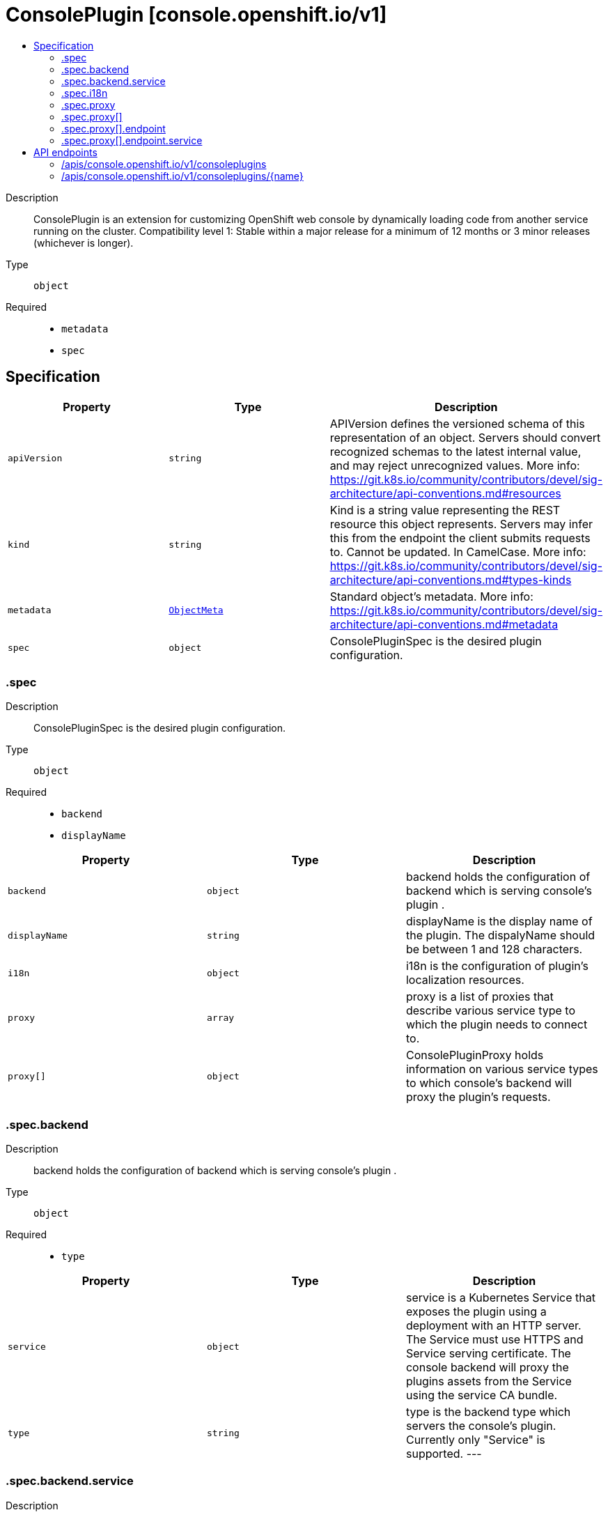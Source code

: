 // Automatically generated by 'openshift-apidocs-gen'. Do not edit.
:_mod-docs-content-type: ASSEMBLY
[id="consoleplugin-console-openshift-io-v1"]
= ConsolePlugin [console.openshift.io/v1]
:toc: macro
:toc-title:

toc::[]


Description::
+
--
ConsolePlugin is an extension for customizing OpenShift web console by dynamically loading code from another service running on the cluster.
 Compatibility level 1: Stable within a major release for a minimum of 12 months or 3 minor releases (whichever is longer).
--

Type::
  `object`

Required::
  - `metadata`
  - `spec`


== Specification

[cols="1,1,1",options="header"]
|===
| Property | Type | Description

| `apiVersion`
| `string`
| APIVersion defines the versioned schema of this representation of an object. Servers should convert recognized schemas to the latest internal value, and may reject unrecognized values. More info: https://git.k8s.io/community/contributors/devel/sig-architecture/api-conventions.md#resources

| `kind`
| `string`
| Kind is a string value representing the REST resource this object represents. Servers may infer this from the endpoint the client submits requests to. Cannot be updated. In CamelCase. More info: https://git.k8s.io/community/contributors/devel/sig-architecture/api-conventions.md#types-kinds

| `metadata`
| xref:../objects/index.adoc#io.k8s.apimachinery.pkg.apis.meta.v1.ObjectMeta[`ObjectMeta`]
| Standard object's metadata. More info: https://git.k8s.io/community/contributors/devel/sig-architecture/api-conventions.md#metadata

| `spec`
| `object`
| ConsolePluginSpec is the desired plugin configuration.

|===
=== .spec
Description::
+
--
ConsolePluginSpec is the desired plugin configuration.
--

Type::
  `object`

Required::
  - `backend`
  - `displayName`



[cols="1,1,1",options="header"]
|===
| Property | Type | Description

| `backend`
| `object`
| backend holds the configuration of backend which is serving console's plugin .

| `displayName`
| `string`
| displayName is the display name of the plugin. The dispalyName should be between 1 and 128 characters.

| `i18n`
| `object`
| i18n is the configuration of plugin's localization resources.

| `proxy`
| `array`
| proxy is a list of proxies that describe various service type to which the plugin needs to connect to.

| `proxy[]`
| `object`
| ConsolePluginProxy holds information on various service types to which console's backend will proxy the plugin's requests.

|===
=== .spec.backend
Description::
+
--
backend holds the configuration of backend which is serving console's plugin .
--

Type::
  `object`

Required::
  - `type`



[cols="1,1,1",options="header"]
|===
| Property | Type | Description

| `service`
| `object`
| service is a Kubernetes Service that exposes the plugin using a deployment with an HTTP server. The Service must use HTTPS and Service serving certificate. The console backend will proxy the plugins assets from the Service using the service CA bundle.

| `type`
| `string`
| type is the backend type which servers the console's plugin. Currently only "Service" is supported.
 ---

|===
=== .spec.backend.service
Description::
+
--
service is a Kubernetes Service that exposes the plugin using a deployment with an HTTP server. The Service must use HTTPS and Service serving certificate. The console backend will proxy the plugins assets from the Service using the service CA bundle.
--

Type::
  `object`

Required::
  - `name`
  - `namespace`
  - `port`



[cols="1,1,1",options="header"]
|===
| Property | Type | Description

| `basePath`
| `string`
| basePath is the path to the plugin's assets. The primary asset it the manifest file called `plugin-manifest.json`, which is a JSON document that contains metadata about the plugin and the extensions.

| `name`
| `string`
| name of Service that is serving the plugin assets.

| `namespace`
| `string`
| namespace of Service that is serving the plugin assets.

| `port`
| `integer`
| port on which the Service that is serving the plugin is listening to.

|===
=== .spec.i18n
Description::
+
--
i18n is the configuration of plugin's localization resources.
--

Type::
  `object`

Required::
  - `loadType`



[cols="1,1,1",options="header"]
|===
| Property | Type | Description

| `loadType`
| `string`
| loadType indicates how the plugin's localization resource should be loaded. Valid values are Preload, Lazy and the empty string. When set to Preload, all localization resources are fetched when the plugin is loaded. When set to Lazy, localization resources are lazily loaded as and when they are required by the console. When omitted or set to the empty string, the behaviour is equivalent to Lazy type.

|===
=== .spec.proxy
Description::
+
--
proxy is a list of proxies that describe various service type to which the plugin needs to connect to.
--

Type::
  `array`




=== .spec.proxy[]
Description::
+
--
ConsolePluginProxy holds information on various service types to which console's backend will proxy the plugin's requests.
--

Type::
  `object`

Required::
  - `alias`
  - `endpoint`



[cols="1,1,1",options="header"]
|===
| Property | Type | Description

| `alias`
| `string`
| alias is a proxy name that identifies the plugin's proxy. An alias name should be unique per plugin. The console backend exposes following proxy endpoint:
 /api/proxy/plugin/<plugin-name>/<proxy-alias>/<request-path>?<optional-query-parameters>
 Request example path:
 /api/proxy/plugin/acm/search/pods?namespace=openshift-apiserver

| `authorization`
| `string`
| authorization provides information about authorization type, which the proxied request should contain

| `caCertificate`
| `string`
| caCertificate provides the cert authority certificate contents, in case the proxied Service is using custom service CA. By default, the service CA bundle provided by the service-ca operator is used.

| `endpoint`
| `object`
| endpoint provides information about endpoint to which the request is proxied to.

|===
=== .spec.proxy[].endpoint
Description::
+
--
endpoint provides information about endpoint to which the request is proxied to.
--

Type::
  `object`

Required::
  - `type`



[cols="1,1,1",options="header"]
|===
| Property | Type | Description

| `service`
| `object`
| service is an in-cluster Service that the plugin will connect to. The Service must use HTTPS. The console backend exposes an endpoint in order to proxy communication between the plugin and the Service. Note: service field is required for now, since currently only "Service" type is supported.

| `type`
| `string`
| type is the type of the console plugin's proxy. Currently only "Service" is supported.
 ---

|===
=== .spec.proxy[].endpoint.service
Description::
+
--
service is an in-cluster Service that the plugin will connect to. The Service must use HTTPS. The console backend exposes an endpoint in order to proxy communication between the plugin and the Service. Note: service field is required for now, since currently only "Service" type is supported.
--

Type::
  `object`

Required::
  - `name`
  - `namespace`
  - `port`



[cols="1,1,1",options="header"]
|===
| Property | Type | Description

| `name`
| `string`
| name of Service that the plugin needs to connect to.

| `namespace`
| `string`
| namespace of Service that the plugin needs to connect to

| `port`
| `integer`
| port on which the Service that the plugin needs to connect to is listening on.

|===

== API endpoints

The following API endpoints are available:

* `/apis/console.openshift.io/v1/consoleplugins`
- `DELETE`: delete collection of ConsolePlugin
- `GET`: list objects of kind ConsolePlugin
- `POST`: create a ConsolePlugin
* `/apis/console.openshift.io/v1/consoleplugins/{name}`
- `DELETE`: delete a ConsolePlugin
- `GET`: read the specified ConsolePlugin
- `PATCH`: partially update the specified ConsolePlugin
- `PUT`: replace the specified ConsolePlugin


=== /apis/console.openshift.io/v1/consoleplugins


.Global query parameters
[cols="1,1,2",options="header"]
|===
| Parameter | Type | Description
| `pretty`
| `string`
| If &#x27;true&#x27;, then the output is pretty printed.
|===

HTTP method::
  `DELETE`

Description::
  delete collection of ConsolePlugin


.Query parameters
[cols="1,1,2",options="header"]
|===
| Parameter | Type | Description
| `allowWatchBookmarks`
| `boolean`
| allowWatchBookmarks requests watch events with type &quot;BOOKMARK&quot;. Servers that do not implement bookmarks may ignore this flag and bookmarks are sent at the server&#x27;s discretion. Clients should not assume bookmarks are returned at any specific interval, nor may they assume the server will send any BOOKMARK event during a session. If this is not a watch, this field is ignored.
| `continue`
| `string`
| The continue option should be set when retrieving more results from the server. Since this value is server defined, clients may only use the continue value from a previous query result with identical query parameters (except for the value of continue) and the server may reject a continue value it does not recognize. If the specified continue value is no longer valid whether due to expiration (generally five to fifteen minutes) or a configuration change on the server, the server will respond with a 410 ResourceExpired error together with a continue token. If the client needs a consistent list, it must restart their list without the continue field. Otherwise, the client may send another list request with the token received with the 410 error, the server will respond with a list starting from the next key, but from the latest snapshot, which is inconsistent from the previous list results - objects that are created, modified, or deleted after the first list request will be included in the response, as long as their keys are after the &quot;next key&quot;.

This field is not supported when watch is true. Clients may start a watch from the last resourceVersion value returned by the server and not miss any modifications.
| `fieldSelector`
| `string`
| A selector to restrict the list of returned objects by their fields. Defaults to everything.
| `labelSelector`
| `string`
| A selector to restrict the list of returned objects by their labels. Defaults to everything.
| `limit`
| `integer`
| limit is a maximum number of responses to return for a list call. If more items exist, the server will set the &#x60;continue&#x60; field on the list metadata to a value that can be used with the same initial query to retrieve the next set of results. Setting a limit may return fewer than the requested amount of items (up to zero items) in the event all requested objects are filtered out and clients should only use the presence of the continue field to determine whether more results are available. Servers may choose not to support the limit argument and will return all of the available results. If limit is specified and the continue field is empty, clients may assume that no more results are available. This field is not supported if watch is true.

The server guarantees that the objects returned when using continue will be identical to issuing a single list call without a limit - that is, no objects created, modified, or deleted after the first request is issued will be included in any subsequent continued requests. This is sometimes referred to as a consistent snapshot, and ensures that a client that is using limit to receive smaller chunks of a very large result can ensure they see all possible objects. If objects are updated during a chunked list the version of the object that was present at the time the first list result was calculated is returned.
| `resourceVersion`
| `string`
| resourceVersion sets a constraint on what resource versions a request may be served from. See https://kubernetes.io/docs/reference/using-api/api-concepts/#resource-versions for details.

Defaults to unset
| `resourceVersionMatch`
| `string`
| resourceVersionMatch determines how resourceVersion is applied to list calls. It is highly recommended that resourceVersionMatch be set for list calls where resourceVersion is set See https://kubernetes.io/docs/reference/using-api/api-concepts/#resource-versions for details.

Defaults to unset
| `timeoutSeconds`
| `integer`
| Timeout for the list/watch call. This limits the duration of the call, regardless of any activity or inactivity.
| `watch`
| `boolean`
| Watch for changes to the described resources and return them as a stream of add, update, and remove notifications. Specify resourceVersion.
|===


.HTTP responses
[cols="1,1",options="header"]
|===
| HTTP code | Reponse body
| 200 - OK
| xref:../objects/index.adoc#io.k8s.apimachinery.pkg.apis.meta.v1.Status[`Status`] schema
| 401 - Unauthorized
| Empty
|===

HTTP method::
  `GET`

Description::
  list objects of kind ConsolePlugin


.Query parameters
[cols="1,1,2",options="header"]
|===
| Parameter | Type | Description
| `allowWatchBookmarks`
| `boolean`
| allowWatchBookmarks requests watch events with type &quot;BOOKMARK&quot;. Servers that do not implement bookmarks may ignore this flag and bookmarks are sent at the server&#x27;s discretion. Clients should not assume bookmarks are returned at any specific interval, nor may they assume the server will send any BOOKMARK event during a session. If this is not a watch, this field is ignored.
| `continue`
| `string`
| The continue option should be set when retrieving more results from the server. Since this value is server defined, clients may only use the continue value from a previous query result with identical query parameters (except for the value of continue) and the server may reject a continue value it does not recognize. If the specified continue value is no longer valid whether due to expiration (generally five to fifteen minutes) or a configuration change on the server, the server will respond with a 410 ResourceExpired error together with a continue token. If the client needs a consistent list, it must restart their list without the continue field. Otherwise, the client may send another list request with the token received with the 410 error, the server will respond with a list starting from the next key, but from the latest snapshot, which is inconsistent from the previous list results - objects that are created, modified, or deleted after the first list request will be included in the response, as long as their keys are after the &quot;next key&quot;.

This field is not supported when watch is true. Clients may start a watch from the last resourceVersion value returned by the server and not miss any modifications.
| `fieldSelector`
| `string`
| A selector to restrict the list of returned objects by their fields. Defaults to everything.
| `labelSelector`
| `string`
| A selector to restrict the list of returned objects by their labels. Defaults to everything.
| `limit`
| `integer`
| limit is a maximum number of responses to return for a list call. If more items exist, the server will set the &#x60;continue&#x60; field on the list metadata to a value that can be used with the same initial query to retrieve the next set of results. Setting a limit may return fewer than the requested amount of items (up to zero items) in the event all requested objects are filtered out and clients should only use the presence of the continue field to determine whether more results are available. Servers may choose not to support the limit argument and will return all of the available results. If limit is specified and the continue field is empty, clients may assume that no more results are available. This field is not supported if watch is true.

The server guarantees that the objects returned when using continue will be identical to issuing a single list call without a limit - that is, no objects created, modified, or deleted after the first request is issued will be included in any subsequent continued requests. This is sometimes referred to as a consistent snapshot, and ensures that a client that is using limit to receive smaller chunks of a very large result can ensure they see all possible objects. If objects are updated during a chunked list the version of the object that was present at the time the first list result was calculated is returned.
| `resourceVersion`
| `string`
| resourceVersion sets a constraint on what resource versions a request may be served from. See https://kubernetes.io/docs/reference/using-api/api-concepts/#resource-versions for details.

Defaults to unset
| `resourceVersionMatch`
| `string`
| resourceVersionMatch determines how resourceVersion is applied to list calls. It is highly recommended that resourceVersionMatch be set for list calls where resourceVersion is set See https://kubernetes.io/docs/reference/using-api/api-concepts/#resource-versions for details.

Defaults to unset
| `timeoutSeconds`
| `integer`
| Timeout for the list/watch call. This limits the duration of the call, regardless of any activity or inactivity.
| `watch`
| `boolean`
| Watch for changes to the described resources and return them as a stream of add, update, and remove notifications. Specify resourceVersion.
|===


.HTTP responses
[cols="1,1",options="header"]
|===
| HTTP code | Reponse body
| 200 - OK
| xref:../objects/index.adoc#io.openshift.console.v1.ConsolePluginList[`ConsolePluginList`] schema
| 401 - Unauthorized
| Empty
|===

HTTP method::
  `POST`

Description::
  create a ConsolePlugin


.Query parameters
[cols="1,1,2",options="header"]
|===
| Parameter | Type | Description
| `dryRun`
| `string`
| When present, indicates that modifications should not be persisted. An invalid or unrecognized dryRun directive will result in an error response and no further processing of the request. Valid values are: - All: all dry run stages will be processed
| `fieldManager`
| `string`
| fieldManager is a name associated with the actor or entity that is making these changes. The value must be less than or 128 characters long, and only contain printable characters, as defined by https://golang.org/pkg/unicode/#IsPrint.
| `fieldValidation`
| `string`
| fieldValidation instructs the server on how to handle objects in the request (POST/PUT/PATCH) containing unknown or duplicate fields, provided that the &#x60;ServerSideFieldValidation&#x60; feature gate is also enabled. Valid values are: - Ignore: This will ignore any unknown fields that are silently dropped from the object, and will ignore all but the last duplicate field that the decoder encounters. This is the default behavior prior to v1.23 and is the default behavior when the &#x60;ServerSideFieldValidation&#x60; feature gate is disabled. - Warn: This will send a warning via the standard warning response header for each unknown field that is dropped from the object, and for each duplicate field that is encountered. The request will still succeed if there are no other errors, and will only persist the last of any duplicate fields. This is the default when the &#x60;ServerSideFieldValidation&#x60; feature gate is enabled. - Strict: This will fail the request with a BadRequest error if any unknown fields would be dropped from the object, or if any duplicate fields are present. The error returned from the server will contain all unknown and duplicate fields encountered.
|===

.Body parameters
[cols="1,1,2",options="header"]
|===
| Parameter | Type | Description
| `body`
| xref:../console_apis/consoleplugin-console-openshift-io-v1.adoc#consoleplugin-console-openshift-io-v1[`ConsolePlugin`] schema
|
|===

.HTTP responses
[cols="1,1",options="header"]
|===
| HTTP code | Reponse body
| 200 - OK
| xref:../console_apis/consoleplugin-console-openshift-io-v1.adoc#consoleplugin-console-openshift-io-v1[`ConsolePlugin`] schema
| 201 - Created
| xref:../console_apis/consoleplugin-console-openshift-io-v1.adoc#consoleplugin-console-openshift-io-v1[`ConsolePlugin`] schema
| 202 - Accepted
| xref:../console_apis/consoleplugin-console-openshift-io-v1.adoc#consoleplugin-console-openshift-io-v1[`ConsolePlugin`] schema
| 401 - Unauthorized
| Empty
|===


=== /apis/console.openshift.io/v1/consoleplugins/{name}

.Global path parameters
[cols="1,1,2",options="header"]
|===
| Parameter | Type | Description
| `name`
| `string`
| name of the ConsolePlugin
|===

.Global query parameters
[cols="1,1,2",options="header"]
|===
| Parameter | Type | Description
| `pretty`
| `string`
| If &#x27;true&#x27;, then the output is pretty printed.
|===

HTTP method::
  `DELETE`

Description::
  delete a ConsolePlugin


.Query parameters
[cols="1,1,2",options="header"]
|===
| Parameter | Type | Description
| `dryRun`
| `string`
| When present, indicates that modifications should not be persisted. An invalid or unrecognized dryRun directive will result in an error response and no further processing of the request. Valid values are: - All: all dry run stages will be processed
| `gracePeriodSeconds`
| `integer`
| The duration in seconds before the object should be deleted. Value must be non-negative integer. The value zero indicates delete immediately. If this value is nil, the default grace period for the specified type will be used. Defaults to a per object value if not specified. zero means delete immediately.
| `orphanDependents`
| `boolean`
| Deprecated: please use the PropagationPolicy, this field will be deprecated in 1.7. Should the dependent objects be orphaned. If true/false, the &quot;orphan&quot; finalizer will be added to/removed from the object&#x27;s finalizers list. Either this field or PropagationPolicy may be set, but not both.
| `propagationPolicy`
| `string`
| Whether and how garbage collection will be performed. Either this field or OrphanDependents may be set, but not both. The default policy is decided by the existing finalizer set in the metadata.finalizers and the resource-specific default policy. Acceptable values are: &#x27;Orphan&#x27; - orphan the dependents; &#x27;Background&#x27; - allow the garbage collector to delete the dependents in the background; &#x27;Foreground&#x27; - a cascading policy that deletes all dependents in the foreground.
|===

.Body parameters
[cols="1,1,2",options="header"]
|===
| Parameter | Type | Description
| `body`
| xref:../objects/index.adoc#io.k8s.apimachinery.pkg.apis.meta.v1.DeleteOptions[`DeleteOptions`] schema
|
|===

.HTTP responses
[cols="1,1",options="header"]
|===
| HTTP code | Reponse body
| 200 - OK
| xref:../objects/index.adoc#io.k8s.apimachinery.pkg.apis.meta.v1.Status[`Status`] schema
| 202 - Accepted
| xref:../objects/index.adoc#io.k8s.apimachinery.pkg.apis.meta.v1.Status[`Status`] schema
| 401 - Unauthorized
| Empty
|===

HTTP method::
  `GET`

Description::
  read the specified ConsolePlugin


.Query parameters
[cols="1,1,2",options="header"]
|===
| Parameter | Type | Description
| `resourceVersion`
| `string`
| resourceVersion sets a constraint on what resource versions a request may be served from. See https://kubernetes.io/docs/reference/using-api/api-concepts/#resource-versions for details.

Defaults to unset
|===


.HTTP responses
[cols="1,1",options="header"]
|===
| HTTP code | Reponse body
| 200 - OK
| xref:../console_apis/consoleplugin-console-openshift-io-v1.adoc#consoleplugin-console-openshift-io-v1[`ConsolePlugin`] schema
| 401 - Unauthorized
| Empty
|===

HTTP method::
  `PATCH`

Description::
  partially update the specified ConsolePlugin


.Query parameters
[cols="1,1,2",options="header"]
|===
| Parameter | Type | Description
| `dryRun`
| `string`
| When present, indicates that modifications should not be persisted. An invalid or unrecognized dryRun directive will result in an error response and no further processing of the request. Valid values are: - All: all dry run stages will be processed
| `fieldManager`
| `string`
| fieldManager is a name associated with the actor or entity that is making these changes. The value must be less than or 128 characters long, and only contain printable characters, as defined by https://golang.org/pkg/unicode/#IsPrint.
| `fieldValidation`
| `string`
| fieldValidation instructs the server on how to handle objects in the request (POST/PUT/PATCH) containing unknown or duplicate fields, provided that the &#x60;ServerSideFieldValidation&#x60; feature gate is also enabled. Valid values are: - Ignore: This will ignore any unknown fields that are silently dropped from the object, and will ignore all but the last duplicate field that the decoder encounters. This is the default behavior prior to v1.23 and is the default behavior when the &#x60;ServerSideFieldValidation&#x60; feature gate is disabled. - Warn: This will send a warning via the standard warning response header for each unknown field that is dropped from the object, and for each duplicate field that is encountered. The request will still succeed if there are no other errors, and will only persist the last of any duplicate fields. This is the default when the &#x60;ServerSideFieldValidation&#x60; feature gate is enabled. - Strict: This will fail the request with a BadRequest error if any unknown fields would be dropped from the object, or if any duplicate fields are present. The error returned from the server will contain all unknown and duplicate fields encountered.
|===

.Body parameters
[cols="1,1,2",options="header"]
|===
| Parameter | Type | Description
| `body`
| xref:../objects/index.adoc#io.k8s.apimachinery.pkg.apis.meta.v1.Patch[`Patch`] schema
|
|===

.HTTP responses
[cols="1,1",options="header"]
|===
| HTTP code | Reponse body
| 200 - OK
| xref:../console_apis/consoleplugin-console-openshift-io-v1.adoc#consoleplugin-console-openshift-io-v1[`ConsolePlugin`] schema
| 401 - Unauthorized
| Empty
|===

HTTP method::
  `PUT`

Description::
  replace the specified ConsolePlugin


.Query parameters
[cols="1,1,2",options="header"]
|===
| Parameter | Type | Description
| `dryRun`
| `string`
| When present, indicates that modifications should not be persisted. An invalid or unrecognized dryRun directive will result in an error response and no further processing of the request. Valid values are: - All: all dry run stages will be processed
| `fieldManager`
| `string`
| fieldManager is a name associated with the actor or entity that is making these changes. The value must be less than or 128 characters long, and only contain printable characters, as defined by https://golang.org/pkg/unicode/#IsPrint.
| `fieldValidation`
| `string`
| fieldValidation instructs the server on how to handle objects in the request (POST/PUT/PATCH) containing unknown or duplicate fields, provided that the &#x60;ServerSideFieldValidation&#x60; feature gate is also enabled. Valid values are: - Ignore: This will ignore any unknown fields that are silently dropped from the object, and will ignore all but the last duplicate field that the decoder encounters. This is the default behavior prior to v1.23 and is the default behavior when the &#x60;ServerSideFieldValidation&#x60; feature gate is disabled. - Warn: This will send a warning via the standard warning response header for each unknown field that is dropped from the object, and for each duplicate field that is encountered. The request will still succeed if there are no other errors, and will only persist the last of any duplicate fields. This is the default when the &#x60;ServerSideFieldValidation&#x60; feature gate is enabled. - Strict: This will fail the request with a BadRequest error if any unknown fields would be dropped from the object, or if any duplicate fields are present. The error returned from the server will contain all unknown and duplicate fields encountered.
|===

.Body parameters
[cols="1,1,2",options="header"]
|===
| Parameter | Type | Description
| `body`
| xref:../console_apis/consoleplugin-console-openshift-io-v1.adoc#consoleplugin-console-openshift-io-v1[`ConsolePlugin`] schema
|
|===

.HTTP responses
[cols="1,1",options="header"]
|===
| HTTP code | Reponse body
| 200 - OK
| xref:../console_apis/consoleplugin-console-openshift-io-v1.adoc#consoleplugin-console-openshift-io-v1[`ConsolePlugin`] schema
| 201 - Created
| xref:../console_apis/consoleplugin-console-openshift-io-v1.adoc#consoleplugin-console-openshift-io-v1[`ConsolePlugin`] schema
| 401 - Unauthorized
| Empty
|===



